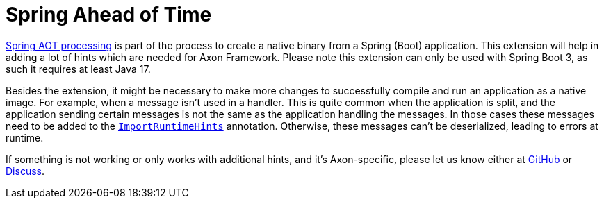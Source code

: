 :navtitle: Spring Ahead of Time
= Spring Ahead of Time

link:https://docs.spring.io/spring-boot/docs/current/reference/html/native-image.html#native-image.introducing-graalvm-native-images.understanding-aot-processing[Spring AOT processing,window=_blank,role=external] is part of the process to create a native binary from a Spring (Boot) application. This extension will help in adding a lot of hints which are needed for Axon Framework. Please note this extension can only be used with Spring Boot 3, as such it requires at least Java 17.

Besides the extension, it might be necessary to make more changes to successfully compile and run an application as a native image. For example, when a message isn't used in a handler. This is quite common when the application is split, and the application sending certain messages is not the same as the application handling the messages. In those cases these messages need to be added to the link:https://docs.spring.io/spring-framework/docs/current/javadoc-api/org/springframework/context/annotation/ImportRuntimeHints.html[`ImportRuntimeHints`,window=_blank,role=external] annotation. Otherwise, these messages can't be deserialized, leading to errors at runtime.

If something is not working or only works with additional hints, and it's Axon-specific, please let us know either at link:https://github.com/AxonFramework/extension-spring-aot/issues[GitHub,window=_blank,role=external] or link:https://discuss.axoniq.io/c/axonframework/[Discuss,window=_blank,role=external].